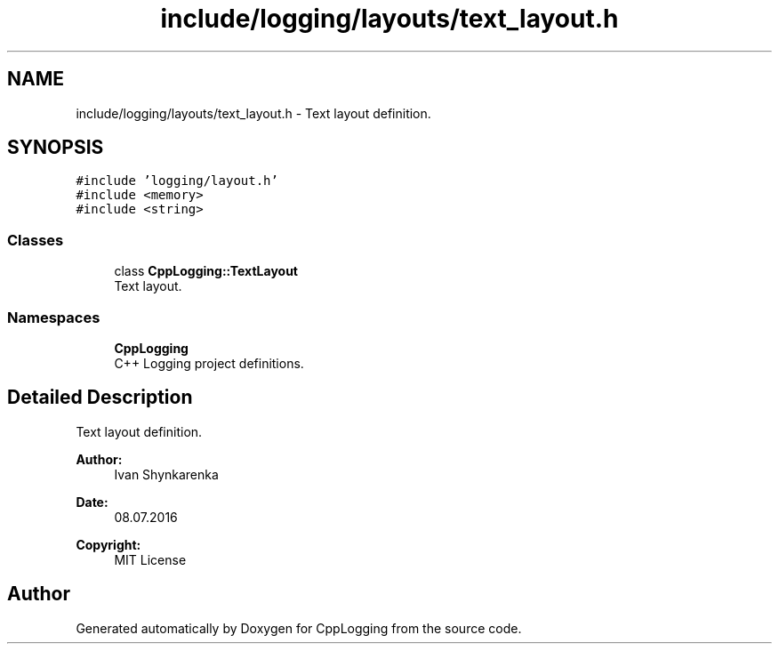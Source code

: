 .TH "include/logging/layouts/text_layout.h" 3 "Thu Jan 17 2019" "CppLogging" \" -*- nroff -*-
.ad l
.nh
.SH NAME
include/logging/layouts/text_layout.h \- Text layout definition\&.  

.SH SYNOPSIS
.br
.PP
\fC#include 'logging/layout\&.h'\fP
.br
\fC#include <memory>\fP
.br
\fC#include <string>\fP
.br

.SS "Classes"

.in +1c
.ti -1c
.RI "class \fBCppLogging::TextLayout\fP"
.br
.RI "Text layout\&. "
.in -1c
.SS "Namespaces"

.in +1c
.ti -1c
.RI " \fBCppLogging\fP"
.br
.RI "C++ Logging project definitions\&. "
.in -1c
.SH "Detailed Description"
.PP 
Text layout definition\&. 


.PP
\fBAuthor:\fP
.RS 4
Ivan Shynkarenka 
.RE
.PP
\fBDate:\fP
.RS 4
08\&.07\&.2016 
.RE
.PP
\fBCopyright:\fP
.RS 4
MIT License 
.RE
.PP

.SH "Author"
.PP 
Generated automatically by Doxygen for CppLogging from the source code\&.

